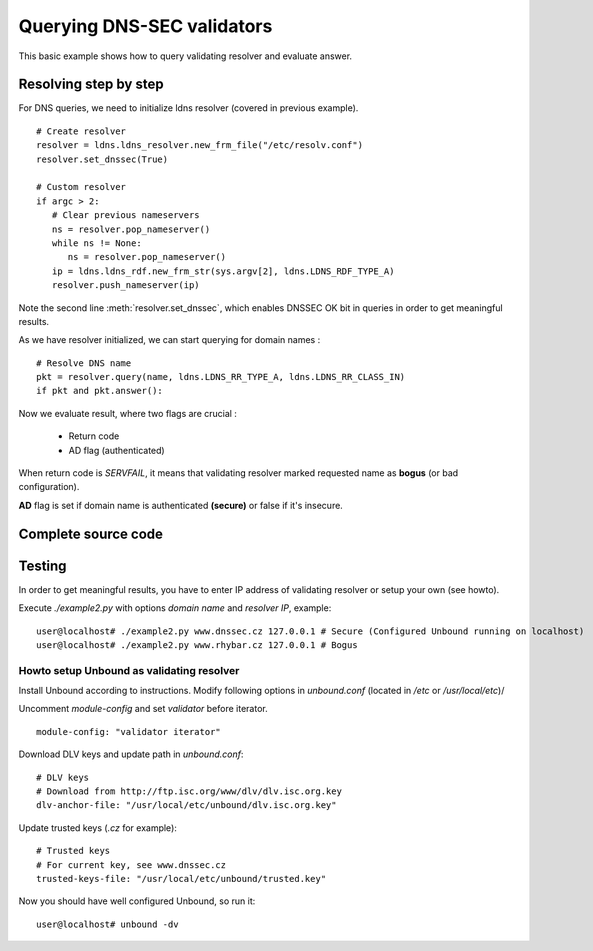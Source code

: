 .. _ex_dnssec:

Querying DNS-SEC validators
===========================

This basic example shows how to query validating resolver and
evaluate answer.

Resolving step by step
------------------------

For DNS queries, we need to initialize ldns resolver (covered in previous example).
   
::
   
   # Create resolver
   resolver = ldns.ldns_resolver.new_frm_file("/etc/resolv.conf")
   resolver.set_dnssec(True)

   # Custom resolver
   if argc > 2:
      # Clear previous nameservers
      ns = resolver.pop_nameserver()
      while ns != None:
         ns = resolver.pop_nameserver()
      ip = ldns.ldns_rdf.new_frm_str(sys.argv[2], ldns.LDNS_RDF_TYPE_A)
      resolver.push_nameserver(ip)

Note the second line :meth:`resolver.set_dnssec`, which enables DNSSEC OK bit
in queries in order to get meaningful results.

As we have resolver initialized, we can start querying for domain names :

::
   
   # Resolve DNS name
   pkt = resolver.query(name, ldns.LDNS_RR_TYPE_A, ldns.LDNS_RR_CLASS_IN)
   if pkt and pkt.answer():

Now we evaluate result, where two flags are crucial :

 * Return code
 * AD flag (authenticated)

When return code is `SERVFAIL`, it means that validating resolver marked requested
name as **bogus** (or bad configuration).

**AD** flag is set if domain name is authenticated **(secure)** or false if
it's insecure.

Complete source code
--------------------

 .. literalinclude:: ../../../examples/ldns-dnssec.py
    :language: python


Testing
-------

In order to get meaningful results, you have to enter IP address of validating
resolver or setup your own (see howto).

Execute `./example2.py` with options `domain name` and `resolver IP`,
example:

::

   user@localhost# ./example2.py www.dnssec.cz 127.0.0.1 # Secure (Configured Unbound running on localhost)
   user@localhost# ./example2.py www.rhybar.cz 127.0.0.1 # Bogus

Howto setup Unbound as validating resolver
~~~~~~~~~~~~~~~~~~~~~~~~~~~~~~~~~~~~~~~~~~

Install Unbound according to instructions.
Modify following options in `unbound.conf` (located in `/etc` or `/usr/local/etc`)/


Uncomment `module-config` and set `validator` before iterator.

::

   module-config: "validator iterator"

Download DLV keys and update path in `unbound.conf`::

   # DLV keys
   # Download from http://ftp.isc.org/www/dlv/dlv.isc.org.key
   dlv-anchor-file: "/usr/local/etc/unbound/dlv.isc.org.key"

Update trusted keys (`.cz` for example)::

   # Trusted keys
   # For current key, see www.dnssec.cz
   trusted-keys-file: "/usr/local/etc/unbound/trusted.key"
   
Now you should have well configured Unbound, so run it::

   user@localhost# unbound -dv
   

